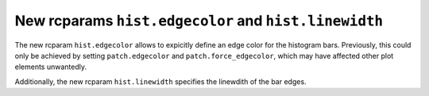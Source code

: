New rcparams ``hist.edgecolor`` and ``hist.linewidth``
``````````````````````````````````````````````````````
The new rcparam ``hist.edgecolor`` allows to expicitly define an edge color
for the histogram bars. Previously, this could only be achieved by setting
``patch.edgecolor`` and ``patch.force_edgecolor``, which may have affected
other plot elements unwantedly.

Additionally, the new rcparam ``hist.linewidth`` specifies the linewdith of
the bar edges.